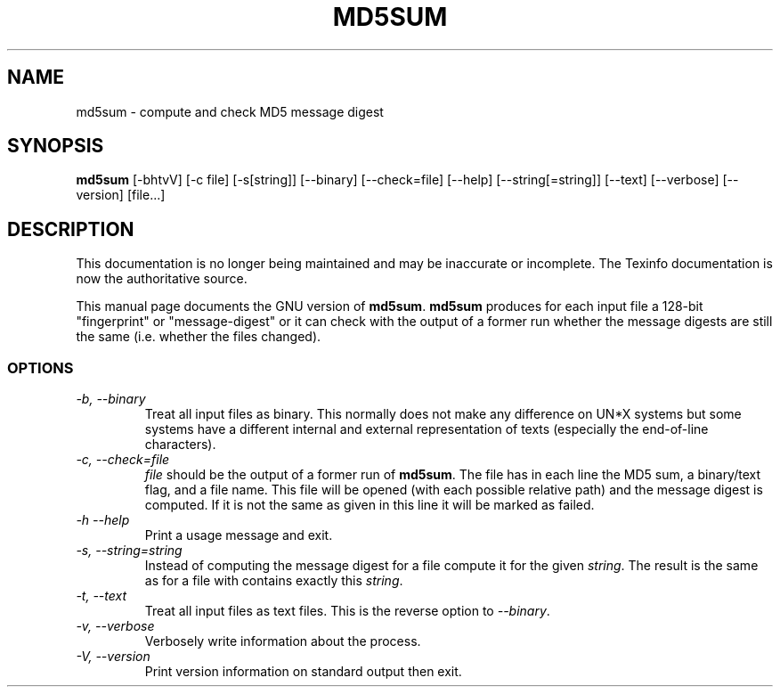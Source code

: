 .TH MD5SUM 1 "GNU Text Utilities" "FSF" \" -*- nroff -*-
.SH NAME
md5sum \- compute and check MD5 message digest
.SH SYNOPSIS
.B md5sum
[\-bhtvV] [\-c file] [\-s[string]] [\-\-binary] [\-\-check=file]
[\-\-help] [\-\-string[=string]] [\-\-text] [\-\-verbose] [\-\-version]
[file...]
.SH DESCRIPTION
This documentation is no longer being maintained and may be inaccurate
or incomplete.  The Texinfo documentation is now the authoritative source.
.PP
This manual page
documents the GNU version of
.BR md5sum .
.B md5sum
produces for each input file a 128-bit "fingerprint" or "message-digest"
or it can check with the output of a former run whether the message digests
are still the same (i.e. whether the files changed).
.SS OPTIONS
.TP
.I "\-b, \-\-binary"
Treat all input files as binary.  This normally does not make any difference
on UN*X systems but some systems have a different internal and external
representation of texts (especially the end-of-line characters).
.TP
.I "\-c, \-\-check=file"
\fIfile\fP should be the output of a former run of
.BR md5sum .
The file has in each line the MD5 sum, a binary/text flag, and a file name.
This file will be opened (with each possible relative path) and the message
digest is computed.  If it is not the same as given in this line it will be
marked as failed.
.TP
.I "\-h \-\-help"
Print a usage message and exit.
.TP
.I "\-s, \-\-string=string"
Instead of computing the message digest for a file compute it for the given
\fIstring\fP.  The result is the same as for a file with contains exactly
this \fIstring\fP.
.TP
.I "\-t, \-\-text"
Treat all input files as text files.  This is the reverse option to
.IR \-\-binary .
.TP
.I "\-v, \-\-verbose"
Verbosely write information about the process.
.TP
.I "\-V, \-\-version"
Print version information on standard output then exit.
